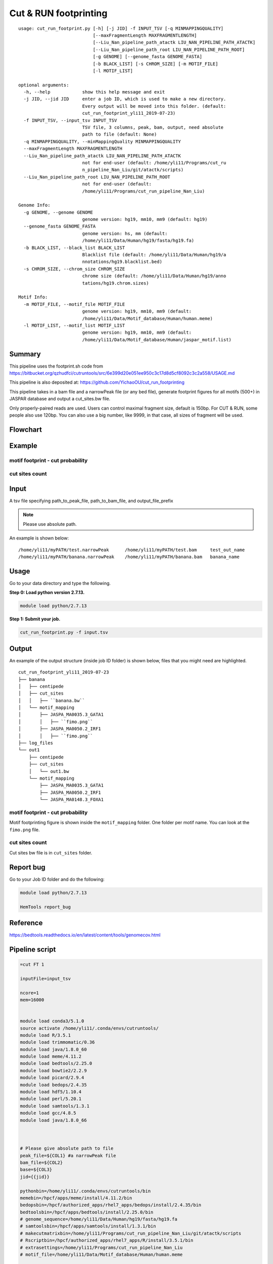 Cut & RUN footprinting
======================

::

	usage: cut_run_footprint.py [-h] [-j JID] -f INPUT_TSV [-q MINMAPPINGQUALITY]
	                            [--maxFragmentLength MAXFRAGMENTLENGTH]
	                            [--Liu_Nan_pipeline_path_atactk LIU_NAN_PIPELINE_PATH_ATACTK]
	                            [--Liu_Nan_pipeline_path_root LIU_NAN_PIPELINE_PATH_ROOT]
	                            [-g GENOME] [--genome_fasta GENOME_FASTA]
	                            [-b BLACK_LIST] [-s CHROM_SIZE] [-m MOTIF_FILE]
	                            [-l MOTIF_LIST]

	optional arguments:
	  -h, --help            show this help message and exit
	  -j JID, --jid JID     enter a job ID, which is used to make a new directory.
	                        Every output will be moved into this folder. (default:
	                        cut_run_footprint_yli11_2019-07-23)
	  -f INPUT_TSV, --input_tsv INPUT_TSV
	                        TSV file, 3 columns, peak, bam, output, need absolute
	                        path to file (default: None)
	  -q MINMAPPINGQUALITY, --minMappingQuality MINMAPPINGQUALITY
	  --maxFragmentLength MAXFRAGMENTLENGTH
	  --Liu_Nan_pipeline_path_atactk LIU_NAN_PIPELINE_PATH_ATACTK
	                        not for end-user (default: /home/yli11/Programs/cut_ru
	                        n_pipeline_Nan_Liu/git/atactk/scripts)
	  --Liu_Nan_pipeline_path_root LIU_NAN_PIPELINE_PATH_ROOT
	                        not for end-user (default:
	                        /home/yli11/Programs/cut_run_pipeline_Nan_Liu)

	Genome Info:
	  -g GENOME, --genome GENOME
	                        genome version: hg19, mm10, mm9 (default: hg19)
	  --genome_fasta GENOME_FASTA
	                        genome version: hs, mm (default:
	                        /home/yli11/Data/Human/hg19/fasta/hg19.fa)
	  -b BLACK_LIST, --black_list BLACK_LIST
	                        Blacklist file (default: /home/yli11/Data/Human/hg19/a
	                        nnotations/hg19.blacklist.bed)
	  -s CHROM_SIZE, --chrom_size CHROM_SIZE
	                        chrome size (default: /home/yli11/Data/Human/hg19/anno
	                        tations/hg19.chrom.sizes)

	Motif Info:
	  -m MOTIF_FILE, --motif_file MOTIF_FILE
	                        genome version: hg19, mm10, mm9 (default:
	                        /home/yli11/Data/Motif_database/Human/human.meme)
	  -l MOTIF_LIST, --motif_list MOTIF_LIST
	                        genome version: hg19, mm10, mm9 (default:
	                        /home/yli11/Data/Motif_database/Human/jaspar_motif.list)


Summary
^^^^^^^

This pipeline uses the footprint.sh code from https://bitbucket.org/qzhudfci/cutruntools/src/6e399d20e051ee950c3c17d8d5cf8092c3c2a558/USAGE.md

This pipeline is also deposited at: https://github.com/YichaoOU/cut_run_footprinting

This pipeline takes in a bam file and a narrowPeak file (or any bed file), generate footprint figures for all motifs (500+) in JASPAR database and output a cut_sites.bw file.

Only properly-paired reads are used. Users can control maximal fragment size, default is 150bp. For CUT & RUN, some people also use 120bp. You can also use a big number, like 9999, in that case, all sizes of fragment will be used.

Flowchart
^^^^^^^^^

.. image:: ../../images/cut_run_footprint.png
	:align: center
	
Example
^^^^^^^

motif footprint - cut probability
"""""""""""""""""""""""""""""""""

.. image:: ../../images/cut_run_footprint_GATA1.png
	:align: center

cut sites count 
"""""""""""""""

.. image:: ../../images/cut_sites_bw.PNG
	:align: center


Input
^^^^^

A tsv file specifying path_to_peak_file, path_to_bam_file, and output_file_prefix

.. note:: Please use absolute path. 

An example is shown below:

::

	/home/yli11/myPATH/test.narrowPeak	/home/yli11/myPATH/test.bam	test_out_name
	/home/yli11/myPATH/banana.narrowPeak	/home/yli11/myPATH/banana.bam	banana_name

Usage
^^^^^

Go to your data directory and type the following.

**Step 0: Load python version 2.7.13.**

.. code:: bash

    module load python/2.7.13

**Step 1: Submit your job.**

.. code:: bash

    cut_run_footprint.py -f input.tsv

Output
^^^^^^

An example of the output structure (inside job ID folder) is shown below, files that you might need are highlighted.

::

	cut_run_footprint_yli11_2019-07-23
	├── banana
	│   ├── centipede
	│   ├── cut_sites
	│   │   ├── ``banana.bw``
	│   └── motif_mapping
	│       ├── JASPA_MA0035.3_GATA1
	│       │   ├── ``fimo.png``
	│       ├── JASPA_MA0050.2_IRF1
	│       │   ├── ``fimo.png``
	├── log_files
	└── out1
	    ├── centipede
	    ├── cut_sites
	    │   └── out1.bw
	    └── motif_mapping
	        ├── JASPA_MA0035.3_GATA1
	        ├── JASPA_MA0050.2_IRF1
	        └── JASPA_MA0148.3_FOXA1

motif footprint - cut probability
"""""""""""""""""""""""""""""""""

Motif footprinting figure is shown inside the ``motif_mapping`` folder. One folder per motif name. You can look at the ``fimo.png`` file.


cut sites count 
"""""""""""""""

Cut sites bw file is in ``cut_sites`` folder.

Report bug
^^^^^^^^^^

Go to your Job ID folder and do the following:

.. code:: bash

	module load python/2.7.13

	HemTools report_bug

Reference
^^^^^^^^^

https://bedtools.readthedocs.io/en/latest/content/tools/genomecov.html

Pipeline script
^^^^^^^^^^^^^^^


.. code:: bash

	=cut FT 1

	inputFile=input_tsv

	ncore=1
	mem=16000


	module load conda3/5.1.0
	source activate /home/yli11/.conda/envs/cutruntools/
	module load R/3.5.1
	module load trimmomatic/0.36
	module load java/1.8.0_60
	module load meme/4.11.2
	module load bedtools/2.25.0
	module load bowtie2/2.2.9
	module load picard/2.9.4
	module load bedops/2.4.35
	module load hdf5/1.10.4
	module load perl/5.20.1
	module load samtools/1.3.1
	module load gcc/4.8.5
	module load java/1.8.0_66



	# Please give absolute path to file
	peak_file=${COL1} #a narrowPeak file
	bam_file=${COL2}
	base=${COL3}
	jid={{jid}}

	pythonbin=/home/yli11/.conda/envs/cutruntools/bin
	memebin=/hpcf/apps/meme/install/4.11.2/bin
	bedopsbin=/hpcf/authorized_apps/rhel7_apps/bedops/install/2.4.35/bin
	bedtoolsbin=/hpcf/apps/bedtools/install/2.25.0/bin
	# genome_sequence=/home/yli11/Data/Human/hg19/fasta/hg19.fa
	# samtoolsbin=/hpcf/apps/samtools/install/1.3.1/bin
	# makecutmatrixbin=/home/yli11/Programs/cut_run_pipeline_Nan_Liu/git/atactk/scripts
	# Rscriptbin=/hpcf/authorized_apps/rhel7_apps/R/install/3.5.1/bin
	# extrasettings=/home/yli11/Programs/cut_run_pipeline_Nan_Liu
	# motif_file=/home/yli11/Data/Motif_database/Human/human.meme

	genome_sequence={{genome_fasta}}
	samtoolsbin=/hpcf/apps/samtools/install/1.3.1/bin
	makecutmatrixbin={{Liu_Nan_pipeline_path_atactk}}
	Rscriptbin=/hpcf/authorized_apps/rhel7_apps/R/install/3.5.1/bin
	extrasettings={{Liu_Nan_pipeline_path_root}}
	motif_file={{motif_file}}

	## not sure what this is for, but will keep it
	pythonldlibrary=/home/yli11/.conda/envs/cutruntools/lib
	ldlibrary=`echo $LD_LIBRARY_PATH | tr : "\n" | grep -v $pythonldlibrary | paste -s -d:`
	unset LD_LIBRARY_PATH
	export LD_LIBRARY_PATH=$pythonldlibrary:$ldlibrary

	p=0.00050

	echo "remove blacklist"
	# blacklist=$extrasettings/hg19.blacklist.bed
	blacklist={{black_list}}
	cat $peak_file | grep -v -e "chrM" | $bedopsbin/sort-bed - | $bedopsbin/bedops -n 1 - $blacklist > $jid/"$base".filtered.narrowPeak

	# cp $peak_file $jid/"$base".filtered.narrowPeak


	$bedtoolsbin/bedtools getfasta -fi $genome_sequence -bed $jid/"$base".filtered.narrowPeak -fo $jid/"$base".fa
	$pythonbin/python $extrasettings/macs2.narrow.aug18/fix_sequence.py $jid/"$base".fa



	cd $jid
	mkdir $base
	cd $base
	fimo_dir=motif_mapping
	mkdir $fimo_dir
	cd $fimo_dir
	for m in `cat {{motif_list}}`; do
	mkdir $m
	echo $m
	$memebin/fimo --verbosity 1 --motif $m --thresh $p --parse-genomic-coord -oc $m $motif_file ../../"$base".fa
	$bedopsbin/gff2bed < $m/fimo.gff | awk 'BEGIN {IFS="	"; OFS="	";} {print $1,$2,$3,$4,$5,$6}' > $m/fimo.bed
	done


	cd ..
	dest=filtered.bam
	mkdir centipede
	outbam=centipede/$dest
	#note that 1024 means read is PCR or optical duplicate
	$samtoolsbin/samtools view -b -h -f 3 -F 4 -F 8 -F 1024 -o $outbam $bam_file #previous version
	$samtoolsbin/samtools sort $outbam -o ${outbam}.sorted
	mv ${outbam}.sorted $outbam
	$samtoolsbin/samtools index $outbam
	echo "finish samtools"

	echo "plot footprint figures"
	echo `pwd`
	for i in `ls -1 $fimo_dir`; do #shows a list of motifs
	echo "Doing $i..."
	fimo_d=$fimo_dir/$i
	tmp=`echo $i|cut -d "." -f3|wc -c`
	mlen=$(( tmp - 1 ))
	$makecutmatrixbin/make_cut_matrix -v -b '(25-150 1)' -d -o 0 -r 100 -p 1 -f 3 -F 4 -F 8 -q {{minMappingQuality}} $outbam $fimo_d/fimo.bed > $fimo_d/fimo.cuts.freq.txt
	$Rscriptbin/Rscript $extrasettings/macs2.narrow.aug18/run_centipede_parker.R $fimo_d/fimo.cuts.freq.txt $fimo_d/fimo.bed $fimo_d/fimo.png $mlen
	done

	echo "generating bw file"
	mkdir cut_sites
	cd cut_sites
	outbam=tcut_sites.bam
	outbed=tcut_sites.bed
	outbdg=tcut_sites.bdg
	outbw=${COL3}.bw
	chrom_size={{chrom_size}}

	alignmentSieve --minMappingQuality {{minMappingQuality}} -b $bam_file -o  $outbam --filterMetrics metrics.txt --maxFragmentLength {{maxFragmentLength}} --shift 0 0
	bedtools genomecov -ibam $outbam -g $chrom_size -bga -5 > $outbdg
	bedGraphToBigWig $outbdg $chrom_size $outbw
	rm $outbam
	rm $outbed
	rm $outbdg

	=cut email 3 FT

	module load python/2.7.13

	cd {{jid}}

	send_email_v1.py -m "{{jid}} is finished" -j {{jid}}




Comments
^^^^^^^^

.. disqus::
    :disqus_identifier: NGS_pipelines










